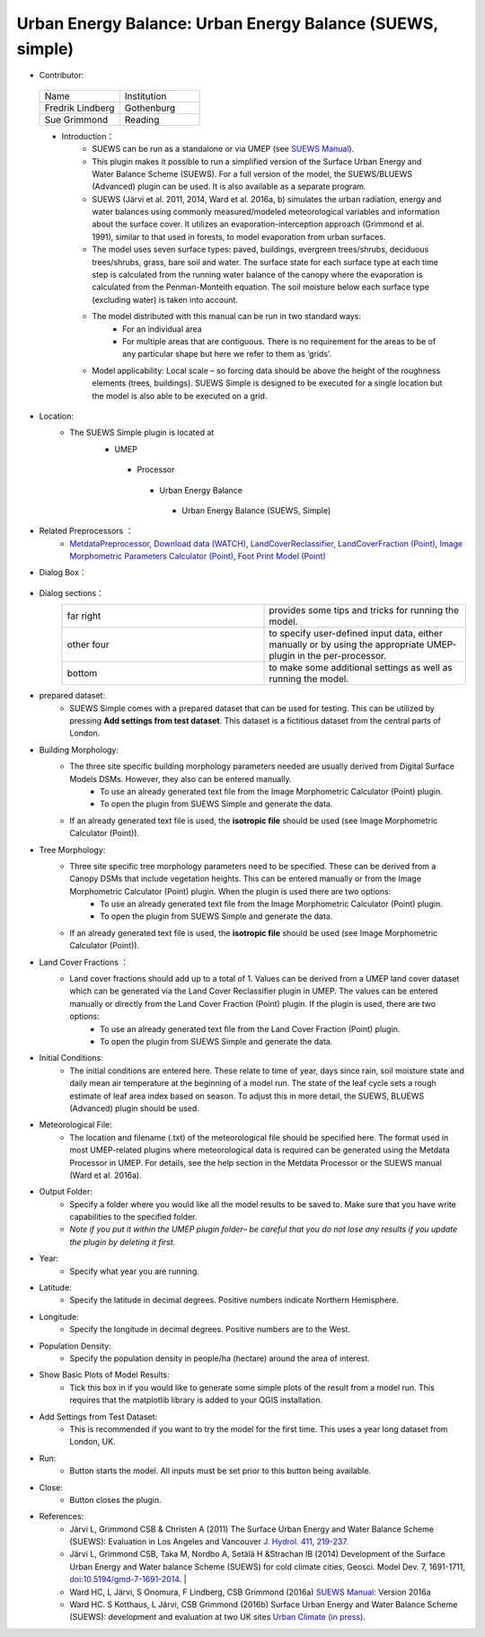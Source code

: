 Urban Energy Balance: Urban Energy Balance (SUEWS, simple)
~~~~~~~~~~~~~~~~~~~~~~~~~~~~~~~~~~~~~~~~~~~~~~~~~~~~~~~~~~
* Contributor:
 .. list-table::
    :widths: 50 50
    :header-rows: 0

    * - Name
      - Institution
    * - Fredrik Lindberg
      - Gothenburg
    * - Sue Grimmond
      - Reading

 * Introduction：
        - SUEWS can be run as a standalone or via UMEP (see `SUEWS Manual <http://urban-climate.net/umep/SUEWS>`__).
        - This plugin makes it possible to run a simplified version of the Surface Urban Energy and Water Balance Scheme (SUEWS). For a full version of the model, the SUEWS/BLUEWS (Advanced) plugin can be used. It is also available as a separate program.
        - SUEWS (Järvi et al. 2011, 2014, Ward et al. 2016a, b) simulates the urban radiation, energy and water balances using commonly measured/modeled meteorological variables and information about the surface cover. It utilizes an evaporation-interception approach (Grimmond et al. 1991), similar to that used in forests, to model evaporation from urban surfaces.
        - The model uses seven surface types: paved, buildings, evergreen trees/shrubs, deciduous trees/shrubs, grass, bare soil and water. The surface state for each surface type at each time step is calculated from the running water balance of the canopy where the evaporation is calculated from the Penman-Monteith equation. The soil moisture below each surface type (excluding water) is taken into account.
        - The model distributed with this manual can be run in two standard ways:
              -  For an individual area
              -  For multiple areas that are contiguous. There is no requirement for the areas to be of any particular shape but here we refer to them as ‘grids’.
        - Model applicability: Local scale – so forcing data should be above the height of the roughness elements (trees, buildings). SUEWS Simple is designed to be executed for a single location but the model is also able to be executed on a grid.

* Location:
    - The SUEWS Simple plugin is located at
        -  UMEP
          -  Processor
            -  Urban Energy Balance
              -  Urban Energy Balance (SUEWS, Simple)

* Related Preprocessors ：
      -  `MetdataPreprocessor <http://www.urban-climate.net/umep/UMEP_Manual#Meteorological_Data:_MetPreprocessor>`__, `Download data (WATCH) <http://www.urban-climate.net/umep/UMEP_Manual#Meteorological_Data:_Download_data_.28WATCH.29>`__, `LandCoverReclassifier <http://www.urban-climate.net/umep/UMEP_Manual#Urban_Land_Cover:_Land_Cover_Reclassifier>`__, `LandCoverFraction (Point) <http://www.urban-climate.net/umep/UMEP_Manual#Urban_Land_Cover:_Land_Cover_Fraction_.28Point.29>`__, `Image Morphometric Parameters Calculator (Point) <http://www.urban-climate.net/umep/UMEP_Manual#Urban_Morphology:_Image_Morphometric_Parameters_Calculator_.28Point.29>`__, `Foot Print Model (Point) <http://www.urban-climate.net/umep/UMEP_Manual#Urban_Morphology:_Source_Area_.28Point.29>`__

* Dialog Box：
    .. figure:: /images/SuewsSimple.png

* Dialog sections：
      .. list-table::
         :widths: 50 50
         :header-rows: 0

         * - far right
           - provides some tips and tricks for running the model.
         * - other four
           - to specify user-defined input data, either manually or by using the appropriate UMEP-plugin in the per-processor.
         * - bottom
           - to make some additional settings as well as running the model.


* prepared dataset:
     - SUEWS Simple comes with a prepared dataset that can be used for testing. This can be utilized by pressing **Add settings from test dataset**. This dataset is a fictitious dataset from the central parts of London.

* Building Morphology:
     -  The three site specific building morphology parameters needed are usually derived from Digital Surface Models DSMs. However, they also can be entered manually.
           -  To use an already generated text file from the Image Morphometric Calculator (Point) plugin.
           -  To open the plugin from SUEWS Simple and generate the data.
     -  If an already generated text file is used, the **isotropic file** should be used (see Image Morphometric Calculator (Point)).

* Tree Morphology:
     -  Three site specific tree morphology parameters need to be specified. These can be derived from a Canopy DSMs that include vegetation heights. This can be entered manually or from the Image Morphometric Calculator (Point) plugin. When the plugin is used there are two options:
              -  To use an already generated text file from the Image Morphometric Calculator (Point) plugin.
              -  To open the plugin from SUEWS Simple and generate the data.
     -  If an already generated text file is used, the **isotropic file** should be used (see Image Morphometric Calculator (Point)).

* Land Cover Fractions ：
     -  Land cover fractions should add up to a total of 1. Values can be derived from a UMEP land cover dataset which can be generated via the Land Cover Reclassifier plugin in UMEP. The values can be entered manually or directly from the Land Cover Fraction (Point) plugin. If the plugin is used, there are two options:
               -  To use an already generated text file from the Land Cover Fraction (Point) plugin.
               -  To open the plugin from SUEWS Simple and generate the data.

* Initial Conditions:
     - The initial conditions are entered here. These relate to time of year, days since rain, soil moisture state and daily mean air temperature at the beginning of a model run. The state of the leaf cycle sets a rough estimate of leaf area index based on season. To adjust this in more detail, the SUEWS, BLUEWS (Advanced) plugin should be used.

* Meteorological File:
     -  The location and filename (.txt) of the meteorological file should be specified here. The format used in most UMEP-related plugins where meteorological data is required can be generated using the Metdata Processor in UMEP. For details, see the help section in the Metdata Processor or the SUEWS manual (Ward et al. 2016a).

* Output Folder:
     -  Specify a folder where you would like all the model results to be saved to. Make sure that you have write capabilities to the specified folder.
     -  *Note if you put it within the UMEP plugin folder– be careful that you do not lose any results if you update the plugin by deleting it first.*

* Year:
     - Specify what year you are running.

* Latitude:
     - Specify the latitude in decimal degrees. Positive numbers indicate Northern Hemisphere.

* Longitude:
     -  Specify the longitude in decimal degrees. Positive numbers are to the West.

* Population Density:
     - Specify the population density in people/ha (hectare) around the area of interest.

* Show Basic Plots of Model Results:
     -  Tick this box in if you would like to generate some simple plots of the result from a model run. This requires that the matplotlib library is added to your QGIS installation.

* Add Settings from Test Dataset:
     - This is recommended if you want to try the model for the first time. This uses a year long dataset from London, UK.

* Run:
     -  Button starts the model. All inputs must be set prior to this button being available.

* Close:
     -  Button closes the plugin.

* References:
      -  Järvi L, Grimmond CSB & Christen A (2011) The Surface Urban Energy and Water Balance Scheme (SUEWS): Evaluation in Los Angeles and Vancouver `J. Hydrol. 411, 219-237. <http://www.sciencedirect.com/science/article/pii/S0022169411006937>`__
      -  Järvi L, Grimmond CSB, Taka M, Nordbo A, Setälä H &Strachan IB (2014) Development of the Surface Urban Energy and Water balance Scheme (SUEWS) for cold climate cities, Geosci. Model Dev. 7, 1691-1711, `doi:10.5194/gmd-7-1691-2014 <http://www.geosci-model-dev.net/7/1691/2014/>`__.                                                                                                                                                                                                                                                                        |
      -  Ward HC, L Järvi, S Onomura, F Lindberg, CSB Grimmond (2016a) `SUEWS Manual <http://urban-climate.net/umep/SUEWS>`__: Version 2016a
      -  Ward HC. S Kotthaus, L Järvi, CSB Grimmond (2016b) Surface Urban Energy and Water Balance Scheme (SUEWS): development and evaluation at two UK sites `Urban Climate (in press) <:File:SUEWS_UKEvaluationPaper_Revised_v1-03.pdf>`__.
